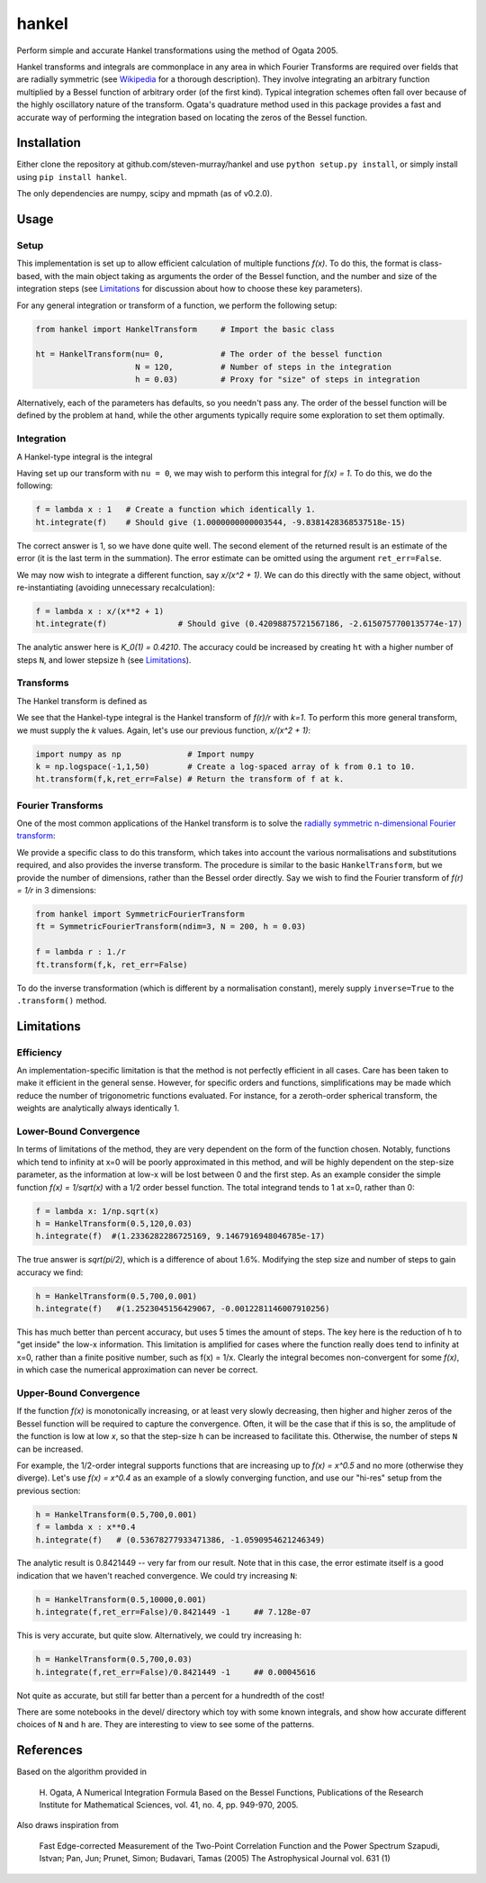------
hankel
------

Perform simple and accurate Hankel transformations using the method of Ogata 2005.

Hankel transforms and integrals are commonplace in any area in which Fourier Transforms
are required over fields that are radially symmetric (see `Wikipedia <https://en.wikipedia.org/wiki/Hankel_transform>`_
for a thorough description). They involve integrating an arbitrary function
multiplied by a Bessel function of arbitrary order (of the first kind).
Typical integration schemes often fall over
because of the highly oscillatory nature of the transform.
Ogata's quadrature method used in this package
provides a fast and accurate way of performing the integration based on locating
the zeros of the Bessel function.



Installation
------------
Either clone the repository at github.com/steven-murray/hankel and use
``python setup.py install``, or simply install using ``pip install hankel``.

The only dependencies are numpy, scipy and mpmath (as of v0.2.0).

Usage
-----

Setup
+++++
This implementation is set up to allow efficient calculation of multiple
functions *f(x)*. To do this, the format is class-based, with the main object
taking as arguments the order of the Bessel function, and the number and size
of the integration steps (see Limitations_ for discussion about how to choose
these key parameters).

For any general integration or transform of a function, we perform the following
setup:

.. code:: python

    from hankel import HankelTransform     # Import the basic class

    ht = HankelTransform(nu= 0,            # The order of the bessel function
                         N = 120,          # Number of steps in the integration
                         h = 0.03)         # Proxy for "size" of steps in integration

Alternatively, each of the parameters has defaults, so you needn't pass any.
The order of the bessel function will be defined by the problem at hand, while the other
arguments typically require some exploration to set them optimally.


Integration
+++++++++++
A Hankel-type integral is the integral

.. image:: docimages/integrate.svg

Having set up our transform with ``nu = 0``, we may wish to perform this integral for *f(x) = 1*.
To do this, we do the following:

.. code:: python

    f = lambda x : 1   # Create a function which identically 1.
    ht.integrate(f)    # Should give (1.0000000000003544, -9.8381428368537518e-15)


The correct answer is 1, so we have done quite well. The second element of the 
returned result is an estimate of the error (it is the last term in the
summation). The error estimate can be omitted using the argument
``ret_err=False``.

We may now wish to integrate a different function, say *x/(x^2 + 1)*. We can do this
directly with the same object, without re-instantiating (avoiding unnecessary recalculation):

.. code:: python

    f = lambda x : x/(x**2 + 1)
    ht.integrate(f)               # Should give (0.42098875721567186, -2.6150757700135774e-17)

The analytic answer here is *K_0(1) = 0.4210*. The accuracy could be increased by
creating ``ht`` with a higher number of steps ``N``, and lower stepsize ``h`` (see Limitations_).

Transforms
++++++++++
The Hankel transform is defined as

.. image:: docimages/transform.svg


We see that the Hankel-type integral is the Hankel transform of *f(r)/r* with *k=1*.
To perform this more general transform, we must supply the *k* values. Again, let's
use our previous function, *x/(x^2 + 1)*:

.. code:: python

    import numpy as np              # Import numpy
    k = np.logspace(-1,1,50)        # Create a log-spaced array of k from 0.1 to 10.
    ht.transform(f,k,ret_err=False) # Return the transform of f at k.

Fourier Transforms
++++++++++++++++++
One of the most common applications of the Hankel transform is to solve the `radially symmetric
n-dimensional Fourier transform <https://en.wikipedia.org/wiki/Hankel_transform#Relation_to_the_Fourier_transform_.28radially_symmetric_case_in_n-dimensions.29>`_:

.. image:: docimages/fourier.svg

We provide a specific class to do this transform, which takes into account the various normalisations and substitutions
required, and also provides the inverse transform. The procedure is similar to the basic ``HankelTransform``, but
we provide the number of dimensions, rather than the Bessel order directly. Say we wish to find the Fourier transform
of *f(r) = 1/r* in 3 dimensions:

.. code:: python

    from hankel import SymmetricFourierTransform
    ft = SymmetricFourierTransform(ndim=3, N = 200, h = 0.03)

    f = lambda r : 1./r
    ft.transform(f,k, ret_err=False)

To do the inverse transformation (which is different by a normalisation constant), merely supply ``inverse=True`` to the
``.transform()`` method.


Limitations
-----------
Efficiency
++++++++++
An implementation-specific limitation is that the method is not perfectly
efficient in all cases. Care has been taken to make it efficient in the general 
sense. However, for specific orders and functions, simplifications may be made
which reduce the number of trigonometric functions evaluated. For instance,
for a zeroth-order spherical transform, the weights are analytically always identically
1. 

Lower-Bound Convergence
+++++++++++++++++++++++
In terms of limitations of the method, they are very dependent on the form of the
function chosen. Notably, functions which tend to infinity at x=0 will be poorly
approximated in this method, and will be highly dependent on the step-size
parameter, as the information at low-x will be lost between 0 and the first step.
As an example consider the simple function *f(x) = 1/sqrt(x)* with a 1/2 order bessel function.
The total integrand tends to 1 at x=0, rather than 0:

.. code:: python

    f = lambda x: 1/np.sqrt(x)
    h = HankelTransform(0.5,120,0.03)
    h.integrate(f)  #(1.2336282286725169, 9.1467916948046785e-17)

The true answer is *sqrt(pi/2)*, which is a difference of about 1.6%. Modifying the step
size and number of steps to gain accuracy we find:

.. code:: python

    h = HankelTransform(0.5,700,0.001)
    h.integrate(f)   #(1.2523045156429067, -0.0012281146007910256)

This has much better than percent accuracy, but uses 5 times the amount
of steps. The key here is the reduction of h to "get inside" the low-x information.
This limitation is amplified for cases where the function really does tend to
infinity at x=0, rather than a finite positive number, such as f(x) = 1/x.
Clearly the integral becomes non-convergent for some *f(x)*, in which case
the numerical approximation can never be correct.

Upper-Bound Convergence
+++++++++++++++++++++++
If the function *f(x)* is monotonically increasing, or at least very slowly decreasing, then higher and higher zeros
of the Bessel function will be required to capture the convergence. Often, it will be the case that if this is so, the
amplitude of the function is low at low *x*, so that the step-size ``h`` can be increased to facilitate this. Otherwise,
the number of steps ``N`` can be increased.

For example, the 1/2-order integral supports functions that are increasing up to *f(x) = x^0.5* and no more
(otherwise they diverge). Let's use *f(x) = x^0.4* as an example of a slowly converging function, and use our "hi-res"
setup from the previous section:

.. code:: python

    h = HankelTransform(0.5,700,0.001)
    f = lambda x : x**0.4
    h.integrate(f)   # (0.53678277933471386, -1.0590954621246349)

The analytic result is 0.8421449 -- very far from our result. Note that in this case, the error estimate itself is a
good indication that we haven't reached convergence. We could try increasing ``N``:

.. code:: python

    h = HankelTransform(0.5,10000,0.001)
    h.integrate(f,ret_err=False)/0.8421449 -1     ## 7.128e-07

This is very accurate, but quite slow. Alternatively, we could try increasing ``h``:

.. code:: python

    h = HankelTransform(0.5,700,0.03)
    h.integrate(f,ret_err=False)/0.8421449 -1     ## 0.00045616

Not quite as accurate, but still far better than a percent for a hundredth of the cost!

There are some notebooks in the devel/ directory which toy with some known integrals, and show how accurate different
choices of ``N`` and ``h`` are. They are interesting to view to see some of the patterns.


References
----------
Based on the algorithm provided in 

   H. Ogata, A Numerical Integration Formula Based on the Bessel Functions,
   Publications of the Research Institute for Mathematical Sciences, 
   vol. 41, no. 4, pp. 949-970, 2005.

Also draws inspiration from 

   Fast Edge-corrected Measurement of the Two-Point Correlation Function and the Power Spectrum
   Szapudi,  Istvan;  Pan,  Jun;  Prunet,  Simon;  Budavari,  Tamas (2005)
   The Astrophysical Journal	vol. 631 (1)
